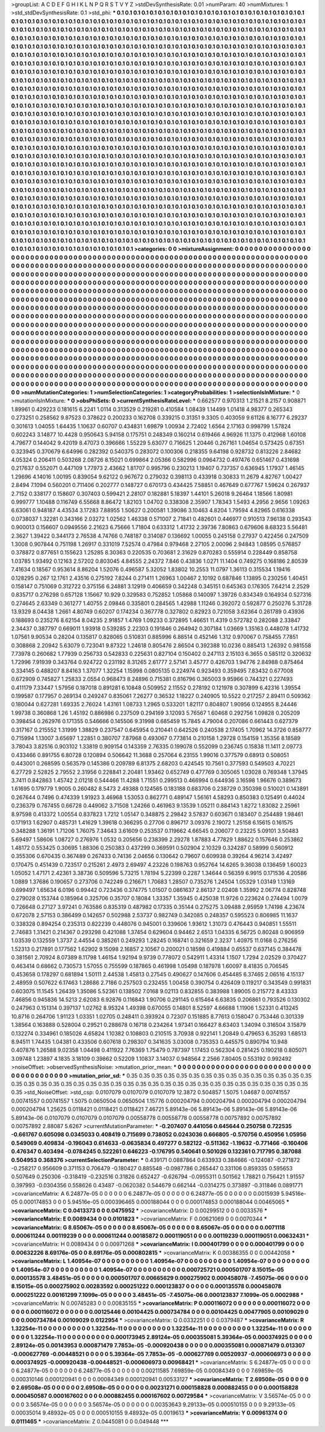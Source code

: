 >groupList:
A C D E F G H I K L
N P Q R S T V Y Z 
>stdDevSynthesisRate:
0.01 
>numParam:
40
>numMixtures:
1
>std_stdDevSynthesisRate:
0.1
>std_phi:
***
0.1 0.1 0.1 0.1 0.1 0.1 0.1 0.1 0.1 0.1
0.1 0.1 0.1 0.1 0.1 0.1 0.1 0.1 0.1 0.1
0.1 0.1 0.1 0.1 0.1 0.1 0.1 0.1 0.1 0.1
0.1 0.1 0.1 0.1 0.1 0.1 0.1 0.1 0.1 0.1
0.1 0.1 0.1 0.1 0.1 0.1 0.1 0.1 0.1 0.1
0.1 0.1 0.1 0.1 0.1 0.1 0.1 0.1 0.1 0.1
0.1 0.1 0.1 0.1 0.1 0.1 0.1 0.1 0.1 0.1
0.1 0.1 0.1 0.1 0.1 0.1 0.1 0.1 0.1 0.1
0.1 0.1 0.1 0.1 0.1 0.1 0.1 0.1 0.1 0.1
0.1 0.1 0.1 0.1 0.1 0.1 0.1 0.1 0.1 0.1
0.1 0.1 0.1 0.1 0.1 0.1 0.1 0.1 0.1 0.1
0.1 0.1 0.1 0.1 0.1 0.1 0.1 0.1 0.1 0.1
0.1 0.1 0.1 0.1 0.1 0.1 0.1 0.1 0.1 0.1
0.1 0.1 0.1 0.1 0.1 0.1 0.1 0.1 0.1 0.1
0.1 0.1 0.1 0.1 0.1 0.1 0.1 0.1 0.1 0.1
0.1 0.1 0.1 0.1 0.1 0.1 0.1 0.1 0.1 0.1
0.1 0.1 0.1 0.1 0.1 0.1 0.1 0.1 0.1 0.1
0.1 0.1 0.1 0.1 0.1 0.1 0.1 0.1 0.1 0.1
0.1 0.1 0.1 0.1 0.1 0.1 0.1 0.1 0.1 0.1
0.1 0.1 0.1 0.1 0.1 0.1 0.1 0.1 0.1 0.1
0.1 0.1 0.1 0.1 0.1 0.1 0.1 0.1 0.1 0.1
0.1 0.1 0.1 0.1 0.1 0.1 0.1 0.1 0.1 0.1
0.1 0.1 0.1 0.1 0.1 0.1 0.1 0.1 0.1 0.1
0.1 0.1 0.1 0.1 0.1 0.1 0.1 0.1 0.1 0.1
0.1 0.1 0.1 0.1 0.1 0.1 0.1 0.1 0.1 0.1
0.1 0.1 0.1 0.1 0.1 0.1 0.1 0.1 0.1 0.1
0.1 0.1 0.1 0.1 0.1 0.1 0.1 0.1 0.1 0.1
0.1 0.1 0.1 0.1 0.1 0.1 0.1 0.1 0.1 0.1
0.1 0.1 0.1 0.1 0.1 0.1 0.1 0.1 0.1 0.1
0.1 0.1 0.1 0.1 0.1 0.1 0.1 0.1 0.1 0.1
0.1 0.1 0.1 0.1 0.1 0.1 0.1 0.1 0.1 0.1
0.1 0.1 0.1 0.1 0.1 0.1 0.1 0.1 0.1 0.1
0.1 0.1 0.1 0.1 0.1 0.1 0.1 0.1 0.1 0.1
0.1 0.1 0.1 0.1 0.1 0.1 0.1 0.1 0.1 0.1
0.1 0.1 0.1 0.1 0.1 0.1 0.1 0.1 0.1 0.1
0.1 0.1 0.1 0.1 0.1 0.1 0.1 0.1 0.1 0.1
0.1 0.1 0.1 0.1 0.1 0.1 0.1 0.1 0.1 0.1
0.1 0.1 0.1 0.1 0.1 0.1 0.1 0.1 0.1 0.1
0.1 0.1 0.1 0.1 0.1 0.1 0.1 0.1 0.1 0.1
0.1 0.1 0.1 0.1 0.1 0.1 0.1 0.1 0.1 0.1
0.1 0.1 0.1 0.1 0.1 0.1 0.1 0.1 0.1 0.1
0.1 0.1 0.1 0.1 0.1 0.1 0.1 0.1 0.1 0.1
0.1 0.1 0.1 0.1 0.1 0.1 0.1 0.1 0.1 0.1
0.1 0.1 0.1 0.1 0.1 0.1 0.1 0.1 0.1 0.1
0.1 0.1 0.1 0.1 0.1 0.1 0.1 0.1 0.1 0.1
0.1 0.1 0.1 0.1 0.1 0.1 0.1 0.1 0.1 0.1
0.1 0.1 0.1 0.1 0.1 0.1 0.1 0.1 0.1 0.1
0.1 0.1 0.1 0.1 0.1 0.1 0.1 0.1 0.1 0.1
0.1 0.1 0.1 0.1 0.1 0.1 0.1 0.1 0.1 0.1
0.1 0.1 0.1 0.1 0.1 0.1 0.1 0.1 0.1 0.1
0.1 0.1 0.1 0.1 0.1 0.1 0.1 0.1 0.1 0.1
0.1 0.1 0.1 0.1 0.1 0.1 0.1 0.1 0.1 0.1
0.1 0.1 0.1 0.1 0.1 0.1 0.1 0.1 0.1 0.1
0.1 0.1 0.1 0.1 0.1 0.1 0.1 0.1 0.1 0.1
0.1 0.1 0.1 0.1 0.1 0.1 0.1 0.1 0.1 0.1
0.1 0.1 0.1 0.1 0.1 0.1 0.1 0.1 0.1 0.1
0.1 0.1 0.1 0.1 0.1 0.1 0.1 0.1 0.1 0.1
0.1 0.1 0.1 0.1 0.1 0.1 0.1 0.1 0.1 0.1
0.1 0.1 0.1 0.1 0.1 0.1 0.1 0.1 0.1 0.1
0.1 0.1 0.1 0.1 0.1 0.1 0.1 0.1 0.1 0.1
0.1 0.1 0.1 0.1 0.1 0.1 0.1 0.1 0.1 0.1
0.1 0.1 0.1 0.1 0.1 0.1 0.1 0.1 0.1 0.1
0.1 0.1 0.1 0.1 0.1 0.1 0.1 0.1 0.1 0.1
0.1 0.1 0.1 0.1 0.1 0.1 0.1 0.1 0.1 0.1
0.1 0.1 0.1 0.1 0.1 0.1 0.1 0.1 0.1 0.1
0.1 0.1 0.1 0.1 0.1 0.1 0.1 0.1 0.1 0.1
0.1 0.1 0.1 0.1 0.1 0.1 0.1 0.1 0.1 0.1
0.1 0.1 0.1 0.1 0.1 0.1 0.1 0.1 0.1 0.1
0.1 0.1 0.1 0.1 0.1 0.1 0.1 0.1 0.1 0.1
0.1 0.1 0.1 0.1 0.1 0.1 0.1 0.1 0.1 0.1
0.1 0.1 0.1 0.1 0.1 0.1 0.1 0.1 0.1 0.1
0.1 0.1 0.1 0.1 0.1 0.1 0.1 0.1 0.1 0.1
0.1 0.1 0.1 0.1 0.1 0.1 0.1 0.1 0.1 0.1
0.1 0.1 0.1 0.1 0.1 0.1 0.1 0.1 0.1 0.1
0.1 0.1 0.1 0.1 0.1 0.1 0.1 0.1 0.1 0.1
0.1 0.1 0.1 0.1 0.1 0.1 0.1 0.1 0.1 0.1
0.1 0.1 0.1 0.1 0.1 0.1 0.1 0.1 0.1 0.1
0.1 0.1 0.1 0.1 0.1 0.1 0.1 0.1 0.1 0.1
0.1 0.1 0.1 0.1 0.1 0.1 0.1 0.1 0.1 0.1
0.1 0.1 0.1 0.1 0.1 0.1 0.1 0.1 0.1 0.1
0.1 0.1 0.1 0.1 0.1 0.1 0.1 0.1 0.1 0.1
0.1 0.1 0.1 0.1 0.1 0.1 0.1 0.1 0.1 0.1
0.1 0.1 0.1 0.1 0.1 0.1 0.1 0.1 0.1 0.1
0.1 0.1 0.1 0.1 0.1 0.1 0.1 0.1 0.1 0.1
0.1 0.1 0.1 0.1 0.1 0.1 0.1 0.1 0.1 0.1
0.1 0.1 0.1 0.1 0.1 0.1 0.1 0.1 0.1 0.1
0.1 0.1 0.1 0.1 0.1 0.1 0.1 0.1 0.1 0.1
0.1 0.1 0.1 0.1 0.1 0.1 0.1 0.1 0.1 0.1
0.1 0.1 0.1 0.1 0.1 0.1 0.1 0.1 0.1 0.1
0.1 0.1 0.1 0.1 0.1 0.1 0.1 0.1 0.1 0.1
0.1 0.1 0.1 0.1 0.1 0.1 0.1 0.1 0.1 0.1
0.1 0.1 0.1 0.1 0.1 0.1 0.1 0.1 0.1 0.1
0.1 0.1 0.1 0.1 0.1 0.1 0.1 0.1 0.1 0.1
0.1 0.1 0.1 0.1 0.1 0.1 0.1 0.1 0.1 0.1
0.1 0.1 0.1 0.1 0.1 0.1 0.1 0.1 0.1 0.1
0.1 0.1 0.1 0.1 0.1 0.1 0.1 0.1 0.1 0.1
0.1 0.1 0.1 0.1 0.1 0.1 0.1 0.1 0.1 0.1
0.1 0.1 0.1 0.1 0.1 0.1 0.1 0.1 0.1 0.1
0.1 0.1 0.1 0.1 0.1 0.1 0.1 0.1 0.1 0.1
0.1 0.1 0.1 0.1 0.1 0.1 0.1 0.1 0.1 0.1
0.1 0.1 0.1 0.1 0.1 0.1 0.1 0.1 0.1 0.1
>categories:
0 0
>mixtureAssignment:
0 0 0 0 0 0 0 0 0 0 0 0 0 0 0 0 0 0 0 0 0 0 0 0 0 0 0 0 0 0 0 0 0 0 0 0 0 0 0 0 0 0 0 0 0 0 0 0 0 0
0 0 0 0 0 0 0 0 0 0 0 0 0 0 0 0 0 0 0 0 0 0 0 0 0 0 0 0 0 0 0 0 0 0 0 0 0 0 0 0 0 0 0 0 0 0 0 0 0 0
0 0 0 0 0 0 0 0 0 0 0 0 0 0 0 0 0 0 0 0 0 0 0 0 0 0 0 0 0 0 0 0 0 0 0 0 0 0 0 0 0 0 0 0 0 0 0 0 0 0
0 0 0 0 0 0 0 0 0 0 0 0 0 0 0 0 0 0 0 0 0 0 0 0 0 0 0 0 0 0 0 0 0 0 0 0 0 0 0 0 0 0 0 0 0 0 0 0 0 0
0 0 0 0 0 0 0 0 0 0 0 0 0 0 0 0 0 0 0 0 0 0 0 0 0 0 0 0 0 0 0 0 0 0 0 0 0 0 0 0 0 0 0 0 0 0 0 0 0 0
0 0 0 0 0 0 0 0 0 0 0 0 0 0 0 0 0 0 0 0 0 0 0 0 0 0 0 0 0 0 0 0 0 0 0 0 0 0 0 0 0 0 0 0 0 0 0 0 0 0
0 0 0 0 0 0 0 0 0 0 0 0 0 0 0 0 0 0 0 0 0 0 0 0 0 0 0 0 0 0 0 0 0 0 0 0 0 0 0 0 0 0 0 0 0 0 0 0 0 0
0 0 0 0 0 0 0 0 0 0 0 0 0 0 0 0 0 0 0 0 0 0 0 0 0 0 0 0 0 0 0 0 0 0 0 0 0 0 0 0 0 0 0 0 0 0 0 0 0 0
0 0 0 0 0 0 0 0 0 0 0 0 0 0 0 0 0 0 0 0 0 0 0 0 0 0 0 0 0 0 0 0 0 0 0 0 0 0 0 0 0 0 0 0 0 0 0 0 0 0
0 0 0 0 0 0 0 0 0 0 0 0 0 0 0 0 0 0 0 0 0 0 0 0 0 0 0 0 0 0 0 0 0 0 0 0 0 0 0 0 0 0 0 0 0 0 0 0 0 0
0 0 0 0 0 0 0 0 0 0 0 0 0 0 0 0 0 0 0 0 0 0 0 0 0 0 0 0 0 0 0 0 0 0 0 0 0 0 0 0 0 0 0 0 0 0 0 0 0 0
0 0 0 0 0 0 0 0 0 0 0 0 0 0 0 0 0 0 0 0 0 0 0 0 0 0 0 0 0 0 0 0 0 0 0 0 0 0 0 0 0 0 0 0 0 0 0 0 0 0
0 0 0 0 0 0 0 0 0 0 0 0 0 0 0 0 0 0 0 0 0 0 0 0 0 0 0 0 0 0 0 0 0 0 0 0 0 0 0 0 0 0 0 0 0 0 0 0 0 0
0 0 0 0 0 0 0 0 0 0 0 0 0 0 0 0 0 0 0 0 0 0 0 0 0 0 0 0 0 0 0 0 0 0 0 0 0 0 0 0 0 0 0 0 0 0 0 0 0 0
0 0 0 0 0 0 0 0 0 0 0 0 0 0 0 0 0 0 0 0 0 0 0 0 0 0 0 0 0 0 0 0 0 0 0 0 0 0 0 0 0 0 0 0 0 0 0 0 0 0
0 0 0 0 0 0 0 0 0 0 0 0 0 0 0 0 0 0 0 0 0 0 0 0 0 0 0 0 0 0 0 0 0 0 0 0 0 0 0 0 0 0 0 0 0 0 0 0 0 0
0 0 0 0 0 0 0 0 0 0 0 0 0 0 0 0 0 0 0 0 0 0 0 0 0 0 0 0 0 0 0 0 0 0 0 0 0 0 0 0 0 0 0 0 0 0 0 0 0 0
0 0 0 0 0 0 0 0 0 0 0 0 0 0 0 0 0 0 0 0 0 0 0 0 0 0 0 0 0 0 0 0 0 0 0 0 0 0 0 0 0 0 0 0 0 0 0 0 0 0
0 0 0 0 0 0 0 0 0 0 0 0 0 0 0 0 0 0 0 0 0 0 0 0 0 0 0 0 0 0 0 0 0 0 0 0 0 0 0 0 0 0 0 0 0 0 0 0 0 0
0 0 0 0 0 0 0 0 0 0 0 0 0 0 0 0 0 0 0 0 0 0 0 0 0 0 0 0 0 0 0 0 0 0 0 0 0 0 0 0 0 0 0 0 0 0 0 0 0 0
0 0 0 0 0 0 0 0 0 0 
>numMutationCategories:
1
>numSelectionCategories:
1
>categoryProbabilities:
1 
>selectionIsInMixture:
***
0 
>mutationIsInMixture:
***
0 
>obsPhiSets:
0
>currentSynthesisRateLevel:
***
0.662577 0.970313 1.21521 8.2157 0.908871 1.89961 0.429223 0.181615 6.2241 1.0114
0.313529 0.219281 0.410584 1.08439 1.14499 1.01418 4.98377 0.265343 0.273251 0.258562
9.87523 0.378622 0.200233 0.162708 0.339215 0.31351 9.3305 0.403059 9.61126 8.16777
6.29237 0.301613 1.04055 1.64435 1.10637 0.60707 0.434831 1.69879 1.00934 2.72402
1.6564 2.17163 0.998799 1.57824 0.602243 3.14877 10.4428 0.950643 5.94158 0.175751
0.248349 0.160214 0.619466 4.96926 11.1375 0.412968 1.60108 4.79677 0.144042 9.42019
8.47073 0.396666 1.55229 5.63077 0.716625 1.20446 0.267161 1.04654 0.573425 0.67351
0.323945 0.370679 6.64996 0.282392 0.540375 0.283072 0.100306 0.218355 9.64198 0.928732
0.813226 2.84682 4.05324 0.206411 0.503268 2.08726 8.15021 0.699864 2.05366 0.582996
0.0964732 0.497476 0.651467 0.431698 0.217637 0.552071 0.447109 1.77973 2.43662 1.81707
0.995796 0.230213 1.19407 0.737357 0.636945 1.17937 1.46145 1.29696 4.14016 1.00195
0.839054 9.62122 0.967672 0.279032 0.398113 0.433918 0.30833 11.2679 4.82767 1.00427
2.8494 7.1094 0.560201 0.711406 0.202777 0.148727 0.670173 0.434425 7.58851 0.467649
0.677767 1.59624 0.267937 2.7152 0.338177 0.158607 0.307403 0.599421 2.28107 0.182881
5.18397 1.44101 5.26018 9.26464 1.18566 1.80981 0.999777 1.10488 0.116749 6.55668
8.86472 1.82103 1.04702 0.338308 2.35907 1.78343 1.5493 4.2956 2.9656 1.09263
6.63061 0.948187 4.43534 3.17283 7.88955 1.50627 0.200581 1.39086 3.10463 4.8204
1.79594 4.82965 0.616338 0.0738037 1.32281 0.343166 2.03272 1.02562 1.46338 0.571007
2.71841 0.482601 0.446977 0.910513 7.96138 0.293543 0.900013 0.156607 0.0949556 2.21623
6.75666 1.71804 0.633312 1.41732 2.39736 7.80863 0.679606 8.68323 5.56481 2.3627
1.39422 0.344173 2.76538 4.74766 0.748187 0.314087 0.136692 1.00055 0.245158 0.27937
0.422456 0.247509 1.3008 0.907844 0.751198 1.26917 0.331019 7.52574 0.47984 0.979468
2.27105 2.00096 2.94843 1.08595 0.576857 0.378872 0.877651 0.155623 1.25285 8.30363
0.220535 0.703681 2.31629 0.870283 0.555914 0.228449 0.858758 1.03785 1.93492 0.12163
2.57202 0.803045 4.84555 2.24372 7.846 0.43836 1.0271 11.1404 0.749275 0.168186
2.80539 7.41634 0.18567 0.953614 8.86204 1.52076 0.496587 5.32052 1.83802 10.2553
11.0797 1.36113 0.315534 1.19416 0.128295 0.267 12.1761 2.43516 0.275192 7.8244
0.271411 1.26963 1.00467 2.10192 0.687846 1.13895 0.230256 1.40451 0.158147 0.751069
0.312722 0.375156 6.24881 3.12919 0.406659 0.342248 0.345151 0.645363 0.176305 7.64214
2.2529 0.835717 0.276298 0.657128 1.15667 10.929 0.329583 0.752852 1.05868 0.140097
1.39726 0.834349 0.164934 0.527316 0.274645 2.63349 0.361277 1.40755 2.09846 0.335801
0.284565 1.42988 1.11246 0.392072 0.592877 0.250276 5.31728 13.9329 8.04438 1.2661
4.80749 0.60207 0.174234 0.367778 0.327802 0.82923 0.721058 3.62364 0.261789 0.43936
0.188693 0.235276 8.62154 8.04235 2.91857 1.4769 1.09233 0.372895 1.46651 11.4319
0.572782 0.282088 2.33847 2.34437 0.387797 0.669011 1.93918 0.539285 2.22303 0.191846
0.264942 0.307184 1.03669 1.35163 0.448078 1.41732 1.07561 9.90534 0.28204 0.135817
0.828065 0.510831 0.885996 6.88514 0.452146 1.312 0.970067 0.758455 7.7851 0.308868
2.20942 5.63079 0.723041 9.87322 1.24618 0.805476 2.86504 0.392388 10.0236 0.885413
1.26392 0.981558 7.73978 0.260682 1.77939 0.256733 0.542833 0.225631 0.827104 0.150402
0.247113 2.15103 6.3655 0.585112 0.320632 1.72996 7.91939 0.343764 0.924722 0.231192
8.31265 2.61777 2.57141 3.45777 0.426703 1.94776 2.84988 0.875464 0.334145 0.488207
8.84163 1.37077 1.32254 1.15998 0.0805135 0.224974 0.923493 0.359495 7.83432 0.677008
0.672909 0.745827 1.25833 2.0554 0.968473 8.24896 0.715381 0.816796 0.365003 9.95966
0.744321 0.227493 0.411179 7.33447 1.57956 0.187018 0.891281 6.10848 0.509952 2.11552
0.278192 0.121978 0.307899 6.42316 1.39554 0.199587 0.177957 0.269134 0.249247 0.835061
7.26277 0.36532 1.18227 0.240905 10.5522 0.217257 2.89411 0.509362 0.180044 0.627281
1.69335 2.76024 1.43161 1.08733 1.2965 0.533201 1.82117 0.804807 1.90956 0.124955
8.24446 1.99738 0.360868 1.26 1.45192 0.886986 0.237509 0.294169 3.12093 5.76567
1.60468 0.292756 1.09828 0.205209 0.398454 0.262976 0.171355 0.546666 0.145506 9.31998
0.685459 15.7845 4.79004 0.207086 0.661443 0.627379 0.317167 0.215552 1.31999 1.38829
0.237547 0.645954 0.210441 0.642526 0.240538 2.17405 1.70962 14.3726 0.858777 0.715994
1.13007 3.65697 1.22851 0.380707 7.87968 0.493067 0.773814 0.210158 1.29728 0.154159
1.35356 8.18589 3.78043 3.82516 0.903102 1.33819 0.909154 0.143359 2.76335 0.199078
0.552099 0.236745 0.15838 11.1411 2.09773 0.433466 0.891755 6.80728 0.120894 0.506642
11.3688 0.257064 6.23155 1.99016 0.377579 0.68913 0.508051 0.443001 0.268595 0.563579
0.145386 0.209789 6.81375 2.68203 0.424545 10.7561 0.377593 0.549503 4.70221 6.27729
2.52825 2.79552 2.31956 0.228841 2.20481 1.93462 0.652749 0.477769 0.305065 1.03028
0.769348 1.37945 3.7411 0.842863 1.45742 2.01218 0.544466 11.4288 1.71551 0.299513
0.466994 0.644936 3.16598 1.96676 0.389673 1.61695 0.179779 1.9005 0.260482 8.5473
2.49388 0.124565 0.183188 0.683706 0.238729 0.350398 0.510021 0.143891 0.267644 0.7496
0.474339 1.91923 3.46968 1.53053 0.862771 0.489147 1.56161 4.58293 0.850383 0.125491
0.44024 0.236379 0.767455 0.66728 0.449062 3.71508 1.24266 0.461963 9.13539 1.05211
0.884143 1.8272 1.83082 2.25961 8.97598 0.413372 1.00554 0.837823 1.7212 1.05147
0.348875 2.29842 3.57837 0.603671 0.183407 0.254489 1.98461 0.171913 1.62907 0.485731
1.41629 1.39618 0.366295 0.27706 0.896717 3.09376 2.19072 1.25158 6.15615 0.161575
0.348288 1.36191 1.71206 1.76075 7.34643 3.61609 0.253537 0.119662 4.66545 0.206077
0.23225 5.09101 3.50483 5.69497 1.58606 1.08727 0.276976 1.0532 0.205656 0.238399
2.29278 1.87883 4.77829 1.88622 0.157646 0.253862 1.48172 0.553425 0.30695 1.88306
0.250383 0.437299 0.369591 0.502904 2.10329 0.324287 0.58999 0.560912 0.355306 0.670435
0.367489 0.267433 0.74136 2.04656 0.130642 0.79607 0.609938 0.39264 4.96214 3.42497
0.170475 0.451439 0.723517 0.215261 2.4973 2.69497 4.23226 0.198763 0.952764 14.6265
9.36038 0.136459 1.60023 1.05052 1.47171 2.42361 3.38736 0.509596 5.73215 1.78194
5.22399 0.2287 1.34644 0.56359 6.9915 0.171536 4.20586 1.0889 1.37686 0.190657
0.273706 0.742249 0.216671 1.70683 1.28507 0.735276 1.24504 1.05329 1.03149 1.13169
0.699497 1.65634 6.0196 0.99442 0.723436 0.374775 1.01507 0.0861637 2.86137 2.02408
1.35992 2.06774 0.828748 0.279028 0.153744 0.185964 0.325706 0.35707 0.18084 1.33357
1.35945 0.425038 11.9726 0.223624 0.274494 1.0079 0.726648 0.27127 3.97241 0.763586
0.835319 0.487982 0.17335 0.35144 0.275275 3.09488 2.95959 1.74198 4.23674 0.672078
2.57153 0.386499 0.142657 0.502988 2.53737 0.982749 0.342085 0.248357 0.595523 0.806985
11.1637 0.338328 0.894254 0.235313 0.822239 0.448076 0.945001 0.339606 1.93612 1.31073
0.476443 0.940851 1.55511 2.74683 1.31421 0.214367 0.293298 0.421088 1.37454 0.629604
0.94462 2.6513 1.04335 6.56725 0.80248 0.906959 1.03539 0.132559 1.3737 2.44554
0.385261 0.249293 1.28245 0.168741 0.321659 2.3237 1.40975 11.0168 0.276256 1.52313
0.217891 0.177562 1.62902 9.15098 2.16857 2.10567 0.200021 0.18598 0.419884 0.65537
0.637145 0.384478 0.381561 2.70924 8.07389 8.11798 1.46154 1.92194 9.9739 0.778072
0.542911 1.43314 1.1507 1.7294 2.02529 0.370427 0.463414 0.68662 0.730573 1.57055
0.755599 0.187865 0.461998 1.05498 0.187978 1.60097 8.41835 0.706545 0.453658 0.178297
0.681894 1.50111 2.44538 1.45813 0.27545 0.490627 0.147606 0.454485 6.37465 2.06516
4.15137 2.48959 0.507622 6.17463 1.28686 2.7186 0.257503 0.232455 1.00458 0.390754
0.426409 0.119217 0.343549 0.991831 0.603075 11.1545 1.26439 1.35086 5.52361 0.138502
7.0168 9.02113 0.832855 0.383988 1.89005 0.215772 8.43333 7.46856 0.945836 14.5213
2.62083 6.92876 0.116843 1.90706 0.291145 0.615464 6.63835 0.206861 0.793526 0.130302
0.247963 0.151314 0.397137 1.02762 8.95324 1.49398 0.670055 0.14801 8.52597 4.66688
1.11906 1.52331 0.413245 10.8716 0.264706 1.91123 1.03351 1.02705 0.248411 0.393924
0.72307 0.151885 8.77613 0.158047 0.753446 0.301339 1.38564 0.163888 0.528004 0.29521
0.288678 0.16718 0.234264 1.97341 0.166427 8.63403 1.34094 0.316504 3.15879 0.132274
0.334961 0.185026 4.65824 1.10382 0.108803 0.210515 3.70938 0.922141 1.20849 0.479653
6.35293 1.68513 8.94511 1.74435 1.04381 0.433506 0.607618 0.298307 0.341635 3.03008
0.735353 0.445575 0.890794 10.948 0.407876 1.26588 9.02358 1.04498 0.411922 7.76369
1.75479 0.787397 1.17453 0.562304 0.281425 0.190218 0.805071 3.09748 1.23897 4.1835
3.18109 0.39862 0.52209 1.10837 3.14037 0.948564 2.2566 7.80405 0.553192 0.992492
>noiseOffset:
>observedSynthesisNoise:
>mutation_prior_mean:
***
0 0 0 0 0 0 0 0 0 0
0 0 0 0 0 0 0 0 0 0
0 0 0 0 0 0 0 0 0 0
0 0 0 0 0 0 0 0 0 0
>mutation_prior_sd:
***
0.35 0.35 0.35 0.35 0.35 0.35 0.35 0.35 0.35 0.35
0.35 0.35 0.35 0.35 0.35 0.35 0.35 0.35 0.35 0.35
0.35 0.35 0.35 0.35 0.35 0.35 0.35 0.35 0.35 0.35
0.35 0.35 0.35 0.35 0.35 0.35 0.35 0.35 0.35 0.35
>std_NoiseOffset:
>std_csp:
0.0107079 0.0107079 0.0107079 12.3872 0.504857 1.5075 1.04687 0.00741557 0.00741557 0.00741557
1.5075 0.0650504 0.0650504 1.15776 0.000204794 0.000204794 0.000204794 0.000204794 0.000204794 1.25625
0.0118421 0.0118421 0.0118421 7.46721 5.89143e-06 5.89143e-06 5.89143e-06 5.89143e-06 5.89143e-06 0.0107079
0.0107079 0.0107079 0.00558778 0.00558778 0.00558778 0.00757892 0.00757892 0.00757892 2.88087 5.6267
>currentMutationParameter:
***
-0.207407 0.441056 0.645644 0.250758 0.722535 -0.661767 0.605098 0.0345033 0.408419 0.715699
0.738052 0.0243036 0.666805 -0.570756 0.450956 1.05956 0.549069 0.409834 -0.196043 0.614633
-0.0635834 0.497277 0.582122 -0.511362 -1.19632 -0.771466 -0.160406 0.476347 0.403494 -0.0784245
0.522261 0.646223 -0.176795 0.540641 0.501026 0.132361 0.717795 0.387088 0.504953 0.368376
>currentSelectionParameter:
***
0.439171 0.0887864 0.633933 0.384666 -0.124087 -0.271872 -0.258217 0.956609 0.371153 0.706479
-0.180427 0.885548 -0.0987786 0.265447 0.331106 0.859335 0.595653 0.507649 0.250306 -0.318419
-0.232516 0.31826 0.652427 -0.626794 -0.0955311 0.501562 1.78821 0.756421 1.91557 0.397993
-0.0304356 0.558626 0.43487 -0.0620382 0.544679 0.662144 -0.0314275 0.373897 -0.311846 0.0891771
>covarianceMatrix:
A
6.24877e-05	0	0	0	0	0	
0	6.24877e-05	0	0	0	0	
0	0	6.24877e-05	0	0	0	
0	0	0	0.0015939	5.94516e-05	0.000174853	
0	0	0	5.94516e-05	0.000396465	0.000188044	
0	0	0	0.000174853	0.000188044	0.00465065	
***
>covarianceMatrix:
C
0.0413373	0	
0	0.0475952	
***
>covarianceMatrix:
D
0.00299512	0	
0	0.0033576	
***
>covarianceMatrix:
E
0.0089434	0	
0	0.0101823	
***
>covarianceMatrix:
F
0.00621069	0	
0	0.0070344	
***
>covarianceMatrix:
G
8.65067e-05	0	0	0	0	0	
0	8.65067e-05	0	0	0	0	
0	0	8.65067e-05	0	0	0	
0	0	0	0.0071118	0.000611244	0.00119239	
0	0	0	0.000611244	0.00185872	0.000119051	
0	0	0	0.00119239	0.000119051	0.00632431	
***
>covarianceMatrix:
H
0.0089434	0	
0	0.00971268	
***
>covarianceMatrix:
I
0.000401799	0	0	0	
0	0.000401799	0	0	
0	0	0.00632226	8.69176e-05	
0	0	8.69176e-05	0.000802815	
***
>covarianceMatrix:
K
0.00386355	0	
0	0.00442058	
***
>covarianceMatrix:
L
1.40954e-07	0	0	0	0	0	0	0	0	0	
0	1.40954e-07	0	0	0	0	0	0	0	0	
0	0	1.40954e-07	0	0	0	0	0	0	0	
0	0	0	1.40954e-07	0	0	0	0	0	0	
0	0	0	0	1.40954e-07	0	0	0	0	0	
0	0	0	0	0	0.000725721	0.000501707	8.15015e-05	0.000135578	3.48451e-05	
0	0	0	0	0	0.000501707	0.00665629	0.000275902	0.000458078	-7.45075e-06	
0	0	0	0	0	8.15015e-05	0.000275902	0.00283592	0.000251222	0.000123837	
0	0	0	0	0	0.000135578	0.000458078	0.000251222	0.00161299	7.1099e-05	
0	0	0	0	0	3.48451e-05	-7.45075e-06	0.000123837	7.1099e-05	0.0002988	
***
>covarianceMatrix:
N
0.00745283	0	
0	0.00835155	
***
>covarianceMatrix:
P
0.000116072	0	0	0	0	0	
0	0.000116072	0	0	0	0	
0	0	0.000116072	0	0	0	
0	0	0	0.00125446	0.00104425	0.000734784	
0	0	0	0.00104425	0.00477905	0.00109029	
0	0	0	0.000734784	0.00109029	0.0122954	
***
>covarianceMatrix:
Q
0.0332251	0	
0	0.0379487	
***
>covarianceMatrix:
R
1.32254e-11	0	0	0	0	0	0	0	0	0	
0	1.32254e-11	0	0	0	0	0	0	0	0	
0	0	1.32254e-11	0	0	0	0	0	0	0	
0	0	0	1.32254e-11	0	0	0	0	0	0	
0	0	0	0	1.32254e-11	0	0	0	0	0	
0	0	0	0	0	0.000173945	2.89124e-05	0.000355081	5.39364e-05	0.000374925	
0	0	0	0	0	2.89124e-05	0.00143953	0.000871479	7.7853e-05	-0.000920438	
0	0	0	0	0	0.000355081	0.000871479	0.013307	-0.000627769	-0.00448521	
0	0	0	0	0	5.39364e-05	7.7853e-05	-0.000627769	0.00520937	-0.000606973	
0	0	0	0	0	0.000374925	-0.000920438	-0.00448521	-0.000606973	0.00968421	
***
>covarianceMatrix:
S
6.24877e-05	0	0	0	0	0	
0	6.24877e-05	0	0	0	0	
0	0	6.24877e-05	0	0	0	
0	0	0	0.00211585	7.69859e-05	0.00084349	
0	0	0	7.69859e-05	0.000310146	0.000120941	
0	0	0	0.00084349	0.000120941	0.00533127	
***
>covarianceMatrix:
T
2.69508e-05	0	0	0	0	0	
0	2.69508e-05	0	0	0	0	
0	0	2.69508e-05	0	0	0	
0	0	0	0.00231271	0.000158828	0.000882455	
0	0	0	0.000158828	0.000450587	0.000167602	
0	0	0	0.000882455	0.000167602	0.00729584	
***
>covarianceMatrix:
V
3.56574e-05	0	0	0	0	0	
0	3.56574e-05	0	0	0	0	
0	0	3.56574e-05	0	0	0	
0	0	0	0.00353643	9.29133e-05	0.000510155	
0	0	0	9.29133e-05	0.00035014	9.48932e-05	
0	0	0	0.000510155	9.48932e-05	0.0019613	
***
>covarianceMatrix:
Y
0.00961374	0	
0	0.0111465	
***
>covarianceMatrix:
Z
0.0445081	0	
0	0.049448	
***
